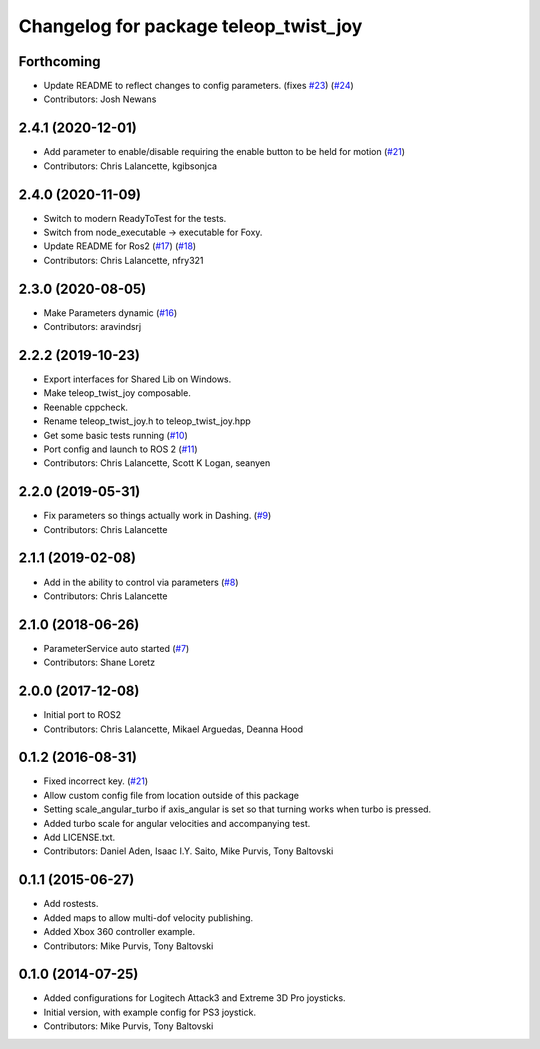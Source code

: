 ^^^^^^^^^^^^^^^^^^^^^^^^^^^^^^^^^^^^^^
Changelog for package teleop_twist_joy
^^^^^^^^^^^^^^^^^^^^^^^^^^^^^^^^^^^^^^

Forthcoming
-----------
* Update README to reflect changes to config parameters. (fixes `#23 <https://github.com/ros2/teleop_twist_joy/issues/23>`_) (`#24 <https://github.com/ros2/teleop_twist_joy/issues/24>`_)
* Contributors: Josh Newans

2.4.1 (2020-12-01)
------------------
* Add parameter to enable/disable requiring the enable button to be held for motion (`#21 <https://github.com/ros2/teleop_twist_joy/issues/21>`_)
* Contributors: Chris Lalancette, kgibsonjca

2.4.0 (2020-11-09)
------------------
* Switch to modern ReadyToTest for the tests.
* Switch from node_executable -> executable for Foxy.
* Update README for Ros2 (`#17 <https://github.com/ros2/teleop_twist_joy/issues/17>`_) (`#18 <https://github.com/ros2/teleop_twist_joy/issues/18>`_)
* Contributors: Chris Lalancette, nfry321

2.3.0 (2020-08-05)
------------------
* Make Parameters dynamic (`#16 <https://github.com/ros2/teleop_twist_joy/issues/16>`_)
* Contributors: aravindsrj

2.2.2 (2019-10-23)
------------------
* Export interfaces for Shared Lib on Windows.
* Make teleop_twist_joy composable.
* Reenable cppcheck.
* Rename teleop_twist_joy.h to teleop_twist_joy.hpp
* Get some basic tests running (`#10 <https://github.com/ros2/teleop_twist_joy/issues/10>`_)
* Port config and launch to ROS 2 (`#11 <https://github.com/ros2/teleop_twist_joy/issues/11>`_)
* Contributors: Chris Lalancette, Scott K Logan, seanyen

2.2.0 (2019-05-31)
------------------
* Fix parameters so things actually work in Dashing. (`#9 <https://github.com/ros2/teleop_twist_joy/issues/9>`_)
* Contributors: Chris Lalancette

2.1.1 (2019-02-08)
------------------
* Add in the ability to control via parameters (`#8 <https://github.com/ros2/teleop_twist_joy/issues/8>`_)
* Contributors: Chris Lalancette

2.1.0 (2018-06-26)
------------------
* ParameterService auto started (`#7 <https://github.com/ros2/teleop_twist_joy/issues/7>`_)
* Contributors: Shane Loretz

2.0.0 (2017-12-08)
------------------
* Initial port to ROS2
* Contributors: Chris Lalancette, Mikael Arguedas, Deanna Hood

0.1.2 (2016-08-31)
------------------
* Fixed incorrect key. (`#21 <https://github.com/ros-teleop/teleop_twist_joy/issues/21>`_)
* Allow custom config file from location outside of this package
* Setting scale_angular_turbo if axis_angular is set so that turning works when turbo is pressed.
* Added turbo scale for angular velocities and accompanying test.
* Add LICENSE.txt.
* Contributors: Daniel Aden, Isaac I.Y. Saito, Mike Purvis, Tony Baltovski

0.1.1 (2015-06-27)
------------------
* Add rostests.
* Added maps to allow multi-dof velocity publishing.
* Added Xbox 360 controller example.
* Contributors: Mike Purvis, Tony Baltovski

0.1.0 (2014-07-25)
------------------
* Added configurations for Logitech Attack3 and Extreme 3D Pro joysticks.
* Initial version, with example config for PS3 joystick.
* Contributors: Mike Purvis, Tony Baltovski
